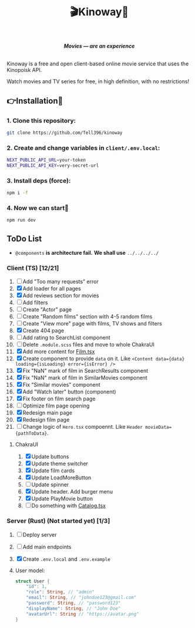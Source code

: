 #+title:🎬Kinoway🎥

#+begin_html
<div align="center">
		<img src="./static/banner.png">
</div>

<p align="center">
		<img src="https://img.shields.io/github/stars/Tell396/kinoway?color=e57474&labelColor=1e2528&style=for-the-badge"> <img src="https://img.shields.io/github/issues/Tell396/kinoway?color=67b0e8&labelColor=1e2528&style=for-the-badge">
		<img src="https://img.shields.io/static/v1?label=license&message=MIT&color=8ccf7e&labelColor=1e2528&style=for-the-badge">
		<img src="https://img.shields.io/github/forks/Tell396/kinoway?color=e5c76b&labelColor=1e2528&style=for-the-badge">
</p>

<div align="center">
		<i><b>Movies — are an experience</b></i>
		<br><br>
</div>

#+end_html

Kinoway is a free and open client-based online movie service that uses the Kinopoisk API.

#+begin_center
Watch movies and TV series for free, in high definition, with no restrictions!
#+end_center

** 👉Installation🤘
*** 1. Clone this repository:
#+begin_src bash
  git clone https://github.com/Tell396/kinoway
#+end_src

*** 2. Create and change variables in ~client/.env.local~:
#+begin_src bash
  NEXT_PUBLIC_API_URL=your-token
  NEXT_PUBLIC_API_KEY=very-secret-url
#+end_src

*** 3. Install deps (force):
#+begin_src bash
  npm i -f
#+end_src

*** 4. Now we can start🚀
#+begin_src bash
  npm run dev
#+end_src

** ToDo List
- ~@components~ *is architecture fail.* *We shall use* ~../../../../~

*** Client (TS) [12/21]
1) [-] Add "Too many requests" error
2) [X] Add loader for all pages
3) [X] Add reviews section for movies
4) [ ] Add filters
5) [ ] Create "Actor" page
6) [-] Create "Random films" section with 4-5 random films
7) [ ] Create "View more" page with films, TV shows and filters
8) [X] Create 404 page
9) [ ] Add rating to SearchList component
10) [ ] Delete ~.module.scss~ files and move to whole ChakraUI
11) [X] Add more content for [[file:client/src/components/screens/Film/Film.tsx][Film.tsx]]
12) [X] Create component to provide ~data~ on it. Like ~<Content data={data} loading={isLoading} error={isError} />~
13) [X] Fix "NaN" mark of film in SearchResults component
14) [X] Fix "NaN" mark of film in SimilarMovies component
15) [X] Fix "Similar movies" component
16) [X] Add "Watch later" button (component)
17) [X] Fix footer on film search page
18) [-] Optimize film page opening
19) [X] Redesign main page
20) [X] Redesign film page
21) [-] Change logic of ~Hero.tsx~ compoennt. Like ~Header movieData={pathToData}~.

**** ChakraUI
1) [X] Update buttons 
2) [X] Update theme switcher
3) [X] Update film cards
4) [X] Update LoadMoreButton
5) [-] Update spinner
6) [X] Update header. Add burger menu
7) [X] Update PlayMovie button
8) [-] Do something with [[file:client/src/components/Catalog/Catalog.tsx][Catalog.tsx]]


*** Server (Rust) (Not started yet) [1/3]
1) [ ] Deploy server
2) [ ] Add main endpoints
3) [X] Create ~.env.local~ and ~.env.example~
4) 

 User model:
 #+begin_src rust
   struct User {
       "id": 1,
       "role": String, // "admin"
       "email": String, // "johndoe123@gmail.com"
       "password": String, // "password123"
       "displayName": String, // "John Doe"
       "avatarUrl": String // "https://avatar.png"
   }
 #+end_src

 #+RESULTS:

